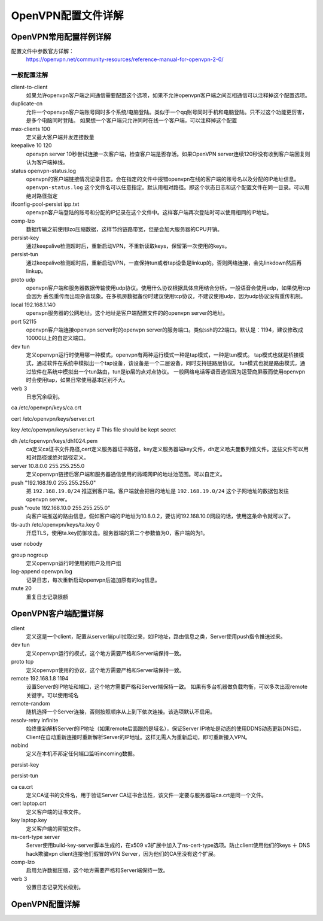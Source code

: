 .. _openvpn-config:

========================================
OpenVPN配置文件详解
========================================


OpenVPN常用配置样例详解
========================================


配置文件中参数官方详解：
    https://openvpn.net/community-resources/reference-manual-for-openvpn-2-0/

一般配置注解
--------------------------------------------------------------


.. code-block:: bash
    :linenos:

    local 192.168.1.140
    port 52115
    proto udp
    dev tun
    ca /etc/openvpn/keys/ca.crt
    cert /etc/openvpn/keys/server.crt
    key /etc/openvpn/keys/server.key  # This file should be kept secret
    dh /etc/openvpn/keys/dh1024.pem
    server 10.8.0.0 255.255.255.0
    push "192.168.19.0 255.255.255.0"
    ifconfig-pool-persist ipp.txt
    keepalive 10 120
    comp-lzo
    persist-key
    persist-tun
    verb 3
    client-to-client
    duplicate-cn
    status openvpn-status.log
    log /var/log/openvpn.log

client-to-client
    如果允许openvpn客户端之间通信需要配置这个选项，如果不允许openvpn客户端之间互相通信可以注释掉这个配置选项。
duplicate-cn
    允许一个openvpn客户端账号同时多个系统/电脑登陆。类似于一个qq账号同时手机和电脑登陆。只不过这个功能更厉害，是多个电脑同时登陆。
    如果想一个客户端只允许同时在线一个客户端，可以注释掉这个配置
max-clients 100
    定义最大客户端并发连接数量
keepalive 10 120
    openvpn server 10秒尝试连接一次客户端，检查客户端是否存活。如果OpenVPN server连续120秒没有收到客户端回复则认为客户端掉线。
status openvpn-status.log
    openvpn的客户端链接情况记录日志。会在指定的文件中报错openvpn在线的客户端的账号名以及分配的IP地址信息。
    ``openvpn-status.log`` 这个文件名可以任意指定。默认用相对路径。即这个状态日志和这个配置文件在同一目录。可以用绝对路径指定
ifconfig-pool-persist ipp.txt
    openvpn客户端登陆的账号和分配的IP记录在这个文件中。这样客户端再次登陆时可以使用相同的IP地址。
comp-lzo
    数据传输之前使用lzo压缩数据，这样节约链路带宽，但是会加大服务器的CPU开销。
persist-key
    通过keepalive检测超时后，重新启动VPN，不重新读取keys，保留第一次使用的keys。
persist-tun
    通过keepalive检测超时后，重新启动VPN，一直保持tun或者tap设备是linkup的。否则网络连接，会先linkdown然后再linkup。
proto udp
    openvpn客户端和服务器数据传输使用udp协议。使用什么协议根据具体应用结合分析。一般语音会使用udp，如果使用tcp会因为
    丢包重传而出现杂音现象。在多机房数据备份时建议使用tcp协议，不建议使用udp，因为udp协议没有重传机制。
local 192.168.1.140
    openvpn服务器的公网地址。这个地址是客户端配置文件的的openvpn server的地址。
port 52115
    openvpn客户端连接openvpn server时的openvpn server的服务端口。类似ssh的22端口。默认是：1194，建议修改成10000以上的自定义端口。
dev tun
    定义openvpn运行时使用哪一种模式，openvpn有两种运行模式一种是tap模式，一种是tun模式。
    tap模式也就是桥接模式，通过软件在系统中模拟出一个tap设备，该设备是一个二层设备，同时支持链路层协议。
    tun模式也就是路由模式，通过软件在系统中模拟出一个tun路由，tun是ip层的点对点协议。
    一般网络电话等语音通信因为运营商屏蔽而使用openvpn时会使用tap，如果日常使用基本区别不大。
verb 3
    日志冗余级别。

ca /etc/openvpn/keys/ca.crt

cert /etc/openvpn/keys/server.crt

key /etc/openvpn/keys/server.key  # This file should be kept secret

dh /etc/openvpn/keys/dh1024.pem
    ca定义ca证书文件路径,cert定义服务器证书路径，key定义服务器端key文件，dh定义哈夫曼散列值文件。这些文件可以用相对路径或绝对路径定义。
server 10.8.0.0 255.255.255.0
    定义openvpn链接后客户端和服务器通信使用的局域网IP的地址池范围。可以自定义。
push "192.168.19.0 255.255.255.0"
    把 ``192.168.19.0/24`` 推送到客户端。客户端就会把目的地址是 ``192.168.19.0/24`` 这个子网地址的数据包发往openvpn server。
push "route 192.168.10.0 255.255.255.0"
    向客户端推送的路由信息，假如客户端的IP地址为10.8.0.2，要访问192.168.10.0网段的话，使用这条命令就可以了。

tls-auth /etc/openvpn/keys/ta.key 0
    开启TLS，使用ta.key防御攻击。服务器端的第二个参数值为0，客户端的为1。










user nobody

group nogroup
    定义openvpn运行时使用的用户及用户组

log-append openvpn.log
    记录日志，每次重新启动openvpn后追加原有的log信息。

mute 20
    重复日志记录限额







OpenVPN客户端配置详解
========================================

client
    定义这是一个client，配置从server端pull拉取过来，如IP地址，路由信息之类，Server使用push指令推送过来。
dev tun
    定义openvpn运行的模式，这个地方需要严格和Server端保持一致。
proto tcp
    定义openvpn使用的协议，这个地方需要严格和Server端保持一致。
remote 192.168.1.8 1194
    设置Server的IP地址和端口，这个地方需要严格和Server端保持一致。
    如果有多台机器做负载均衡，可以多次出现remote关键字。可以使用域名
remote-random
    随机选择一个Server连接，否则按照顺序从上到下依次连接。该选项默认不启用。
resolv-retry infinite
    始终重新解析Server的IP地址（如果remote后面跟的是域名），保证Server IP地址是动态的使用DDNS动态更新DNS后，Client在自动重新连接时重新解析Server的IP地址。这样无需人为重新启动，即可重新接入VPN。
nobind
    定义在本机不邦定任何端口监听incoming数据。

persist-key

persist-tun

ca ca.crt
    定义CA证书的文件名，用于验证Server CA证书合法性，该文件一定要与服务器端ca.crt是同一个文件。
cert laptop.crt
    定义客户端的证书文件。
key laptop.key
    定义客户端的密钥文件。
ns-cert-type server
    Server使用build-key-server脚本生成的，在x509 v3扩展中加入了ns-cert-type选项。防止client使用他们的keys ＋ DNS hack欺骗vpn client连接他们假冒的VPN Server，因为他们的CA里没有这个扩展。
comp-lzo
    启用允许数据压缩，这个地方需要严格和Server端保持一致。
verb 3
    设置日志记录冗长级别。




OpenVPN配置详解
========================================




